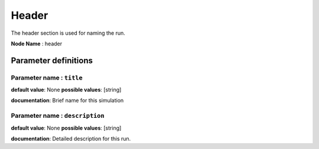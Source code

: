 Header
######

The header section is used for naming the run.

**Node Name** : header

Parameter definitions
=====================

**Parameter name** : ``title``
-----------------------------

**default value**: None
**possible values**: [string]

**documentation**: Brief name for this simulation

**Parameter name** : ``description``
----------------------------------

**default value**: None
**possible values**: [string]

**documentation**: Detailed description for this run.
